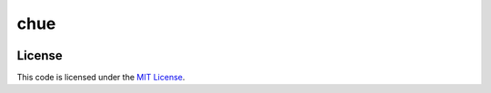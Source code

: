 chue
#############################


.. image:: https://travis-ci.org/naren-m/chue.svg?branch=master
   :target: https://travis-ci.org/naren-m/chue


License
-------

This code is licensed under the `MIT License`_.

.. _`MIT License`: https://github.com/naren-m/chue/blob/master/LICENSE
